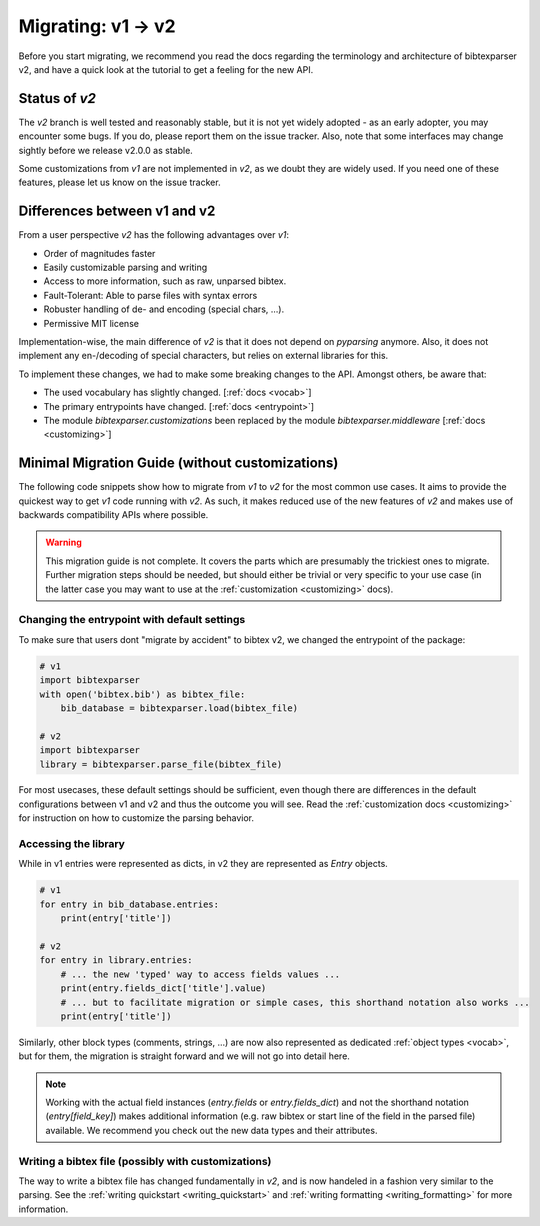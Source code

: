 ===================
Migrating: v1 -> v2
===================

Before you start migrating, we recommend you read the docs regarding the terminology and architecture of bibtexparser v2,
and have a quick look at the tutorial to get a feeling for the new API.

Status of `v2`
--------------

The `v2` branch is well tested and reasonably stable, but it is not yet widely adopted - as an early adopter,
you may encounter some bugs. If you do, please report them on the issue tracker.
Also, note that some interfaces may change sightly before we release v2.0.0 as stable.

Some customizations from `v1` are not implemented in `v2`, as we doubt they are widely used. If you need one of
these features, please let us know on the issue tracker.


Differences between v1 and v2
-----------------------------

From a user perspective `v2` has the following advantages over `v1`:

* Order of magnitudes faster
* Easily customizable parsing and writing
* Access to more information, such as raw, unparsed bibtex.
* Fault-Tolerant: Able to parse files with syntax errors
* Robuster handling of de- and encoding (special chars, ...).
* Permissive MIT license

Implementation-wise, the main difference of `v2` is that it does not depend on `pyparsing` anymore.
Also, it does not implement any en-/decoding of special characters, but relies on external libraries for this.

To implement these changes, we had to make some breaking changes to the API. Amongst others, be aware that:

* The used vocabulary has slightly changed. [:ref:`docs <vocab>`]
* The primary entrypoints have changed. [:ref:`docs <entrypoint>`]
* The module `bibtexparser.customizations` been replaced by the module `bibtexparser.middleware` [:ref:`docs <customizing>`]

Minimal Migration Guide (without customizations)
------------------------------------------------

The following code snippets show how to migrate from `v1` to `v2` for the most common use cases.
It aims to provide the quickest way to get `v1` code running with `v2`.
As such, it makes reduced use of the new features of `v2` and makes use of backwards compatibility APIs where possible.

.. warning:: This migration guide is not complete. It covers the parts which are presumably the trickiest ones to migrate.
                Further migration steps should be needed, but should either be trivial or very specific to your use case
                (in the latter case you may want to use at the :ref:`customization <customizing>` docs).

Changing the entrypoint with default settings
~~~~~~~~~~~~~~~~~~~~~~~~~~~~~~~~~~~~~~~~~~~~~

To make sure that users dont "migrate by accident" to bibtex v2, we changed the entrypoint of the package:

.. code-block:: python

    # v1
    import bibtexparser
    with open('bibtex.bib') as bibtex_file:
        bib_database = bibtexparser.load(bibtex_file)

    # v2
    import bibtexparser
    library = bibtexparser.parse_file(bibtex_file)
    

For most usecases, these default settings should be sufficient, even though there are differences in
the default configurations between v1 and v2 and thus the outcome you will see.
Read the :ref:`customization docs <customizing>` for instruction on how to customize the parsing behavior.


Accessing the library
~~~~~~~~~~~~~~~~~~~~~

While in v1 entries were represented as dicts, in v2 they are represented as `Entry` objects.

.. code-block:: python

    # v1
    for entry in bib_database.entries:
        print(entry['title'])

    # v2
    for entry in library.entries:
        # ... the new 'typed' way to access fields values ...
        print(entry.fields_dict['title'].value)
        # ... but to facilitate migration or simple cases, this shorthand notation also works ...
        print(entry['title'])


Similarly, other block types (comments, strings, ...) are now also represented as dedicated :ref:`object types <vocab>`,
but for them, the migration is straight forward and we will not go into detail here.

.. note:: Working with the actual field instances (`entry.fields` or `entry.fields_dict`) and not the shorthand notation
            (`entry[field_key]`) makes additional information (e.g. raw bibtex or start line of the field in the parsed file) available.
            We recommend you check out the new data types and their attributes.



Writing a bibtex file (possibly with customizations)
~~~~~~~~~~~~~~~~~~~~~~~~~~~~~~~~~~~~~~~~~~~~~~~~~~~~

The way to write a bibtex file has changed fundamentally in `v2`, and is now handeled in a fashion very similar to the parsing.
See the :ref:`writing quickstart <writing_quickstart>` and :ref:`writing formatting <writing_formatting>` for more information.
